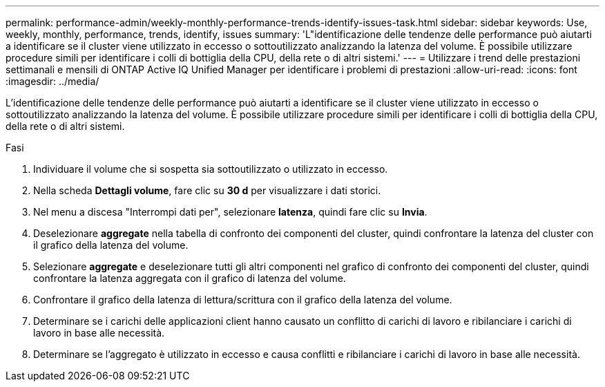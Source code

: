 ---
permalink: performance-admin/weekly-monthly-performance-trends-identify-issues-task.html 
sidebar: sidebar 
keywords: Use, weekly, monthly, performance, trends, identify, issues 
summary: 'L"identificazione delle tendenze delle performance può aiutarti a identificare se il cluster viene utilizzato in eccesso o sottoutilizzato analizzando la latenza del volume. È possibile utilizzare procedure simili per identificare i colli di bottiglia della CPU, della rete o di altri sistemi.' 
---
= Utilizzare i trend delle prestazioni settimanali e mensili di ONTAP Active IQ Unified Manager per identificare i problemi di prestazioni
:allow-uri-read: 
:icons: font
:imagesdir: ../media/


[role="lead"]
L'identificazione delle tendenze delle performance può aiutarti a identificare se il cluster viene utilizzato in eccesso o sottoutilizzato analizzando la latenza del volume. È possibile utilizzare procedure simili per identificare i colli di bottiglia della CPU, della rete o di altri sistemi.

.Fasi
. Individuare il volume che si sospetta sia sottoutilizzato o utilizzato in eccesso.
. Nella scheda *Dettagli volume*, fare clic su *30 d* per visualizzare i dati storici.
. Nel menu a discesa "Interrompi dati per", selezionare *latenza*, quindi fare clic su *Invia*.
. Deselezionare *aggregate* nella tabella di confronto dei componenti del cluster, quindi confrontare la latenza del cluster con il grafico della latenza del volume.
. Selezionare *aggregate* e deselezionare tutti gli altri componenti nel grafico di confronto dei componenti del cluster, quindi confrontare la latenza aggregata con il grafico di latenza del volume.
. Confrontare il grafico della latenza di lettura/scrittura con il grafico della latenza del volume.
. Determinare se i carichi delle applicazioni client hanno causato un conflitto di carichi di lavoro e ribilanciare i carichi di lavoro in base alle necessità.
. Determinare se l'aggregato è utilizzato in eccesso e causa conflitti e ribilanciare i carichi di lavoro in base alle necessità.

